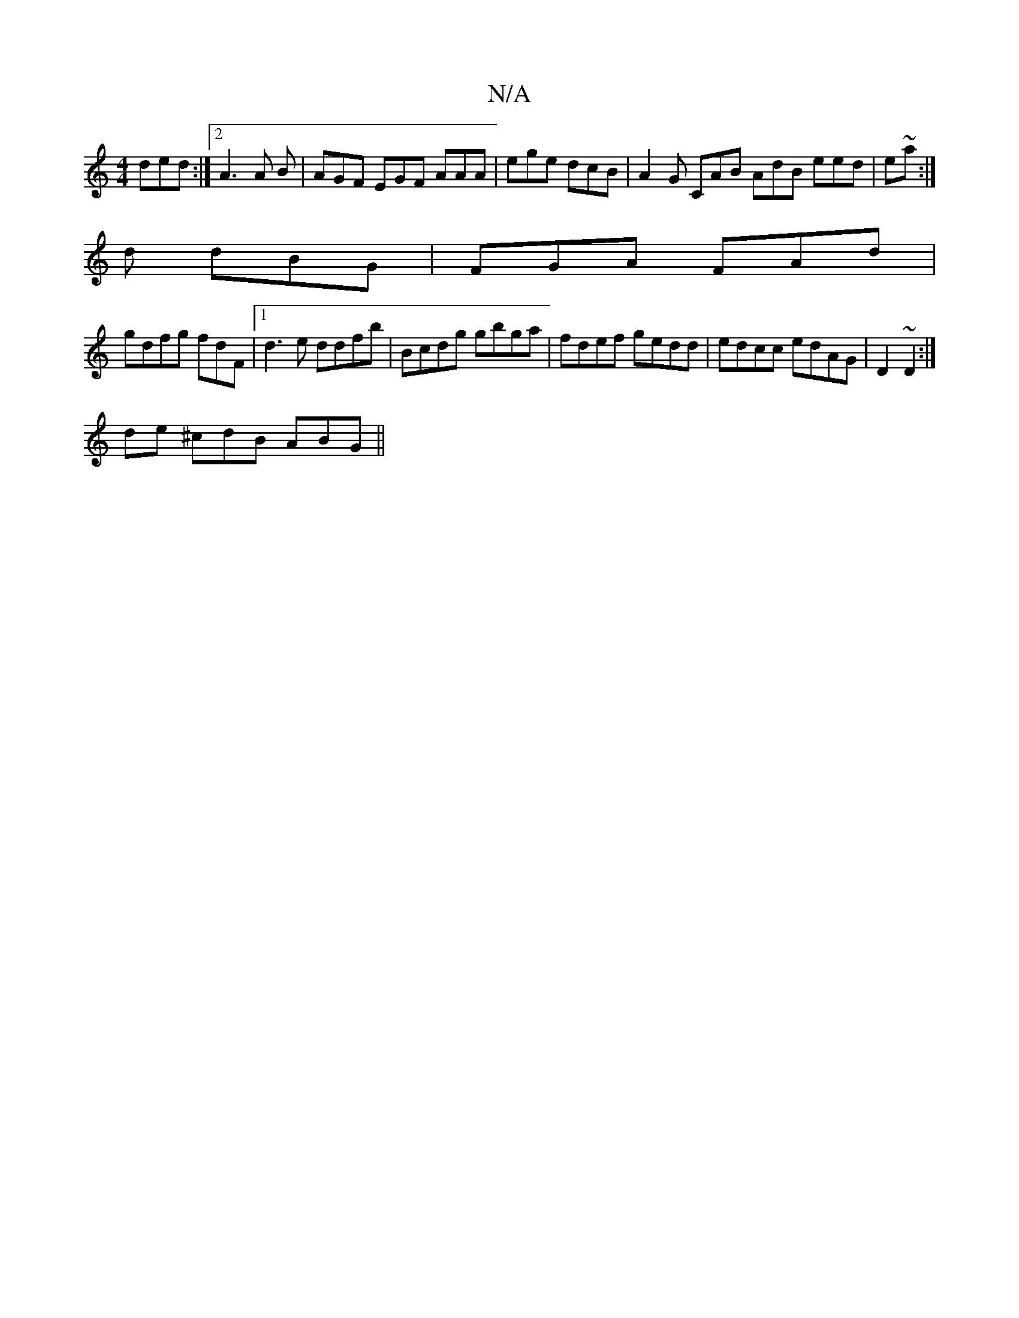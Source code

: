 X:1
T:N/A
M:4/4
R:N/A
K:Cmajor
ded:|2 A3 A B | AGF EGF AAA|ege dcB|A2G CAB AdB eed | e~a:|
d dBG | FGA FAd |
gdfg fdF|1 d3e ddfb|Bcdg gbga|fdef gedd|edcc edAG|D2~D2:|
de ^cdB ABG||

|:G2A G3 :|2 Bcd (3cdB | B2 AA G2 B2 :|

|: D2 DE